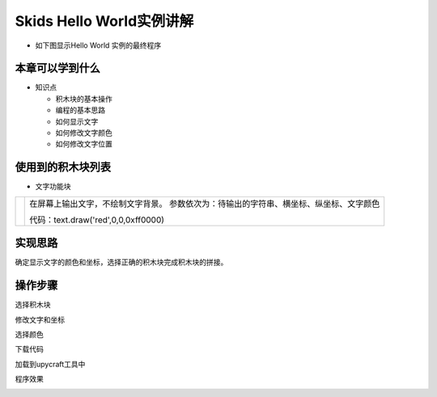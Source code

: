 .. _neuibitintro:

Skids Hello World实例讲解
============================

- 如下图显示Hello World 实例的最终程序

.. image:: img/helloworld.png
    :width: 1024px


本章可以学到什么
----------------------------

- 知识点

  + 积木块的基本操作
  + 编程的基本思路
  + 如何显示文字
  + 如何修改文字颜色
  + 如何修改文字位置


使用到的积木块列表
----------------------------

- 文字功能块

+------------------------------+----------------------------------------------------------+
| .. image:: img/turtle17.png  |在屏幕上输出文字，不绘制文字背景。                        |
|    :height: 120px            |参数依次为：待输出的字符串、横坐标、纵坐标、文字颜色      |
|                              |                                                          |
|                              |代码：text.draw('red',0,0,0xff0000)                       |
+------------------------------+----------------------------------------------------------+

实现思路
----------------------------

确定显示文字的颜色和坐标，选择正确的积木块完成积木块的拼接。

操作步骤
----------------------------

选择积木块
  
.. image:: img/helloworld1.png
    :width: 320px
	
修改文字和坐标
  
.. image:: img/helloworld2.png
    :width: 480px
	
选择颜色
  
.. image:: img/helloworld3.png
    :width: 480px
	
下载代码
  
.. image:: img/helloworld4.png
    :width: 480px
	
加载到upycraft工具中
  
.. image:: img/helloworld5.png
    :width: 480px
	
程序效果
  
.. image:: img/helloworld6.png
    :width: 480px
